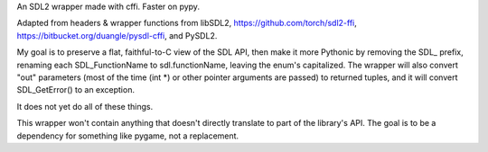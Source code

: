 An SDL2 wrapper made with cffi. Faster on pypy.

Adapted from headers & wrapper functions from
libSDL2,
https://github.com/torch/sdl2-ffi,
https://bitbucket.org/duangle/pysdl-cffi, and
PySDL2.

My goal is to preserve a flat, faithful-to-C view of the SDL API, then make
it more Pythonic by removing the SDL_ prefix, renaming each SDL_FunctionName to
sdl.functionName, leaving the enum's capitalized. The wrapper will also
convert "out" parameters (most of the time (int *) or other pointer arguments
are passed) to returned tuples, and it will convert SDL_GetError() to an
exception.

It does not yet do all of these things.

This wrapper won't contain anything that doesn't directly translate to part of
the library's API. The goal is to be a dependency for something like pygame,
not a replacement.
